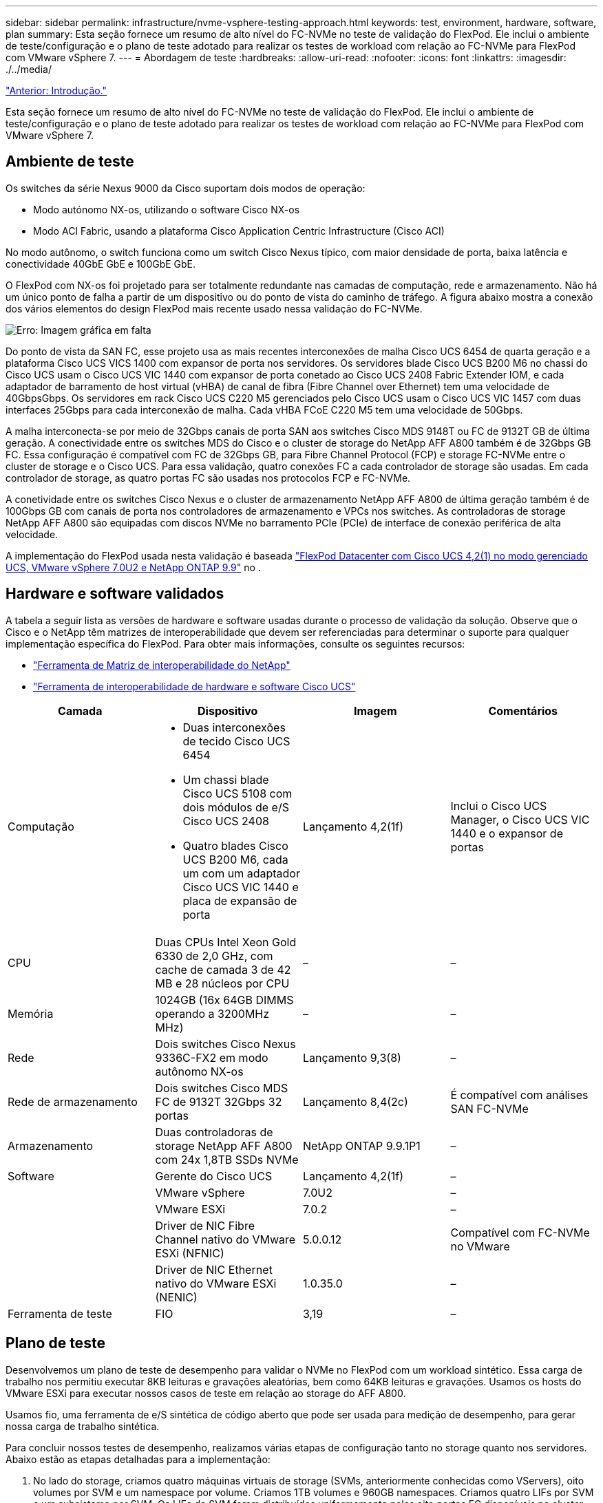 ---
sidebar: sidebar 
permalink: infrastructure/nvme-vsphere-testing-approach.html 
keywords: test, environment, hardware, software, plan 
summary: Esta seção fornece um resumo de alto nível do FC-NVMe no teste de validação do FlexPod. Ele inclui o ambiente de teste/configuração e o plano de teste adotado para realizar os testes de workload com relação ao FC-NVMe para FlexPod com VMware vSphere 7. 
---
= Abordagem de teste
:hardbreaks:
:allow-uri-read: 
:nofooter: 
:icons: font
:linkattrs: 
:imagesdir: ./../media/


link:nvme-vsphere-introduction.html["Anterior: Introdução."]

[role="lead"]
Esta seção fornece um resumo de alto nível do FC-NVMe no teste de validação do FlexPod. Ele inclui o ambiente de teste/configuração e o plano de teste adotado para realizar os testes de workload com relação ao FC-NVMe para FlexPod com VMware vSphere 7.



== Ambiente de teste

Os switches da série Nexus 9000 da Cisco suportam dois modos de operação:

* Modo autónomo NX-os, utilizando o software Cisco NX-os
* Modo ACI Fabric, usando a plataforma Cisco Application Centric Infrastructure (Cisco ACI)


No modo autônomo, o switch funciona como um switch Cisco Nexus típico, com maior densidade de porta, baixa latência e conectividade 40GbE GbE e 100GbE GbE.

O FlexPod com NX-os foi projetado para ser totalmente redundante nas camadas de computação, rede e armazenamento. Não há um único ponto de falha a partir de um dispositivo ou do ponto de vista do caminho de tráfego. A figura abaixo mostra a conexão dos vários elementos do design FlexPod mais recente usado nessa validação do FC-NVMe.

image:nvme-vsphere-image2.png["Erro: Imagem gráfica em falta"]

Do ponto de vista da SAN FC, esse projeto usa as mais recentes interconexões de malha Cisco UCS 6454 de quarta geração e a plataforma Cisco UCS VICS 1400 com expansor de porta nos servidores. Os servidores blade Cisco UCS B200 M6 no chassi do Cisco UCS usam o Cisco UCS VIC 1440 com expansor de porta conetado ao Cisco UCS 2408 Fabric Extender IOM, e cada adaptador de barramento de host virtual (vHBA) de canal de fibra (Fibre Channel over Ethernet) tem uma velocidade de 40GbpsGbps. Os servidores em rack Cisco UCS C220 M5 gerenciados pelo Cisco UCS usam o Cisco UCS VIC 1457 com duas interfaces 25Gbps para cada interconexão de malha. Cada vHBA FCoE C220 M5 tem uma velocidade de 50Gbps.

A malha interconecta-se por meio de 32Gbps canais de porta SAN aos switches Cisco MDS 9148T ou FC de 9132T GB de última geração. A conectividade entre os switches MDS do Cisco e o cluster de storage do NetApp AFF A800 também é de 32Gbps GB FC. Essa configuração é compatível com FC de 32Gbps GB, para Fibre Channel Protocol (FCP) e storage FC-NVMe entre o cluster de storage e o Cisco UCS. Para essa validação, quatro conexões FC a cada controlador de storage são usadas. Em cada controlador de storage, as quatro portas FC são usadas nos protocolos FCP e FC-NVMe.

A conetividade entre os switches Cisco Nexus e o cluster de armazenamento NetApp AFF A800 de última geração também é de 100Gbps GB com canais de porta nos controladores de armazenamento e VPCs nos switches. As controladoras de storage NetApp AFF A800 são equipadas com discos NVMe no barramento PCIe (PCIe) de interface de conexão periférica de alta velocidade.

A implementação do FlexPod usada nesta validação é baseada https://www.cisco.com/c/en/us/td/docs/unified_computing/ucs/UCS_CVDs/flexpod_m6_esxi7u2.html["FlexPod Datacenter com Cisco UCS 4,2(1) no modo gerenciado UCS, VMware vSphere 7.0U2 e NetApp ONTAP 9.9"^] no .



== Hardware e software validados

A tabela a seguir lista as versões de hardware e software usadas durante o processo de validação da solução. Observe que o Cisco e o NetApp têm matrizes de interoperabilidade que devem ser referenciadas para determinar o suporte para qualquer implementação específica do FlexPod. Para obter mais informações, consulte os seguintes recursos:

* https://mysupport.netapp.com/matrix/["Ferramenta de Matriz de interoperabilidade do NetApp"^]
* https://ucshcltool.cloudapps.cisco.com/public/["Ferramenta de interoperabilidade de hardware e software Cisco UCS"]


|===
| Camada | Dispositivo | Imagem | Comentários 


| Computação  a| 
* Duas interconexões de tecido Cisco UCS 6454
* Um chassi blade Cisco UCS 5108 com dois módulos de e/S Cisco UCS 2408
* Quatro blades Cisco UCS B200 M6, cada um com um adaptador Cisco UCS VIC 1440 e placa de expansão de porta

| Lançamento 4,2(1f) | Inclui o Cisco UCS Manager, o Cisco UCS VIC 1440 e o expansor de portas 


| CPU | Duas CPUs Intel Xeon Gold 6330 de 2,0 GHz, com cache de camada 3 de 42 MB e 28 núcleos por CPU | – | – 


| Memória | 1024GB (16x 64GB DIMMS operando a 3200MHz MHz) | – | – 


| Rede | Dois switches Cisco Nexus 9336C-FX2 em modo autônomo NX-os | Lançamento 9,3(8) | – 


| Rede de armazenamento | Dois switches Cisco MDS FC de 9132T 32Gbps 32 portas | Lançamento 8,4(2c) | É compatível com análises SAN FC-NVMe 


| Armazenamento | Duas controladoras de storage NetApp AFF A800 com 24x 1,8TB SSDs NVMe | NetApp ONTAP 9.9.1P1 | – 


| Software | Gerente do Cisco UCS | Lançamento 4,2(1f) | – 


|  | VMware vSphere | 7.0U2 | – 


|  | VMware ESXi | 7.0.2 | – 


|  | Driver de NIC Fibre Channel nativo do VMware ESXi (NFNIC) | 5.0.0.12 | Compatível com FC-NVMe no VMware 


|  | Driver de NIC Ethernet nativo do VMware ESXi (NENIC) | 1.0.35.0 | – 


| Ferramenta de teste | FIO | 3,19 | – 
|===


== Plano de teste

Desenvolvemos um plano de teste de desempenho para validar o NVMe no FlexPod com um workload sintético. Essa carga de trabalho nos permitiu executar 8KB leituras e gravações aleatórias, bem como 64KB leituras e gravações. Usamos os hosts do VMware ESXi para executar nossos casos de teste em relação ao storage do AFF A800.

Usamos fio, uma ferramenta de e/S sintética de código aberto que pode ser usada para medição de desempenho, para gerar nossa carga de trabalho sintética.

Para concluir nossos testes de desempenho, realizamos várias etapas de configuração tanto no storage quanto nos servidores. Abaixo estão as etapas detalhadas para a implementação:

. No lado do storage, criamos quatro máquinas virtuais de storage (SVMs, anteriormente conhecidas como VServers), oito volumes por SVM e um namespace por volume. Criamos 1TB volumes e 960GB namespaces. Criamos quatro LIFs por SVM e um subsistema por SVM. Os LIFs do SVM foram distribuídos uniformemente pelas oito portas FC disponíveis no cluster.
. No lado do servidor, criamos uma única máquina virtual (VM) em cada um dos nossos hosts ESXi, para um total de quatro VMs. Instalamos o fio em nossos servidores para executar as cargas de trabalho sintéticas.
. Depois que o armazenamento e as VMs foram configurados, conseguimos nos conetar aos namespaces de armazenamento dos hosts ESXi. Isso nos permitiu criar datastores com base em nosso namespace e, em seguida, criar VMDKs (Virtual Machine Disks) com base nesses datastores.


link:nvme-vsphere-test-results.html["Próximo: Resultados do teste."]
